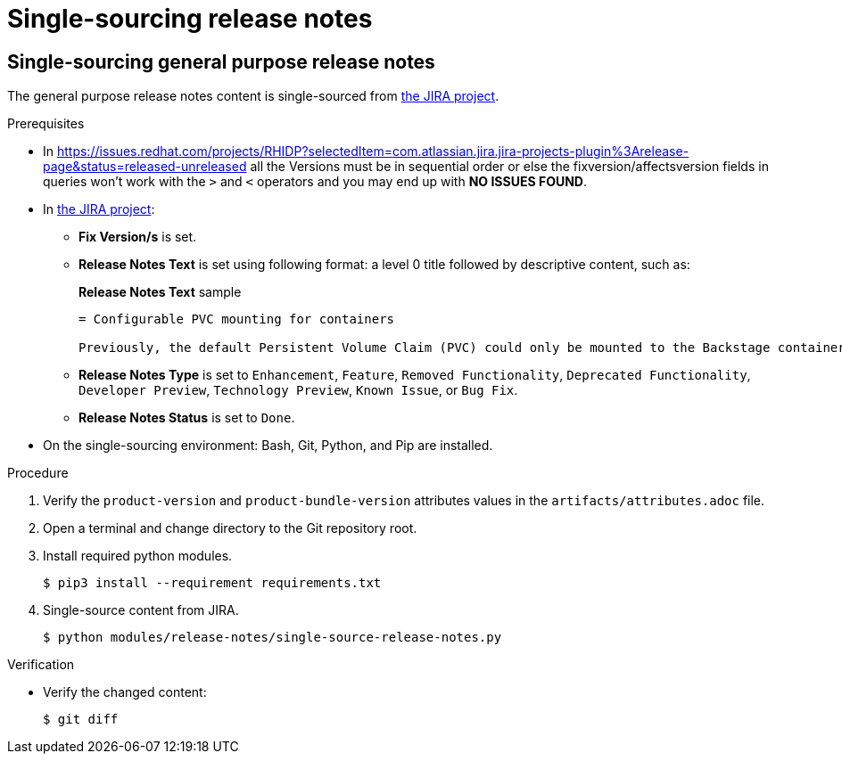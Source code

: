 :_mod-docs-content-type: ASSEMBLY

= Single-sourcing release notes

== Single-sourcing general purpose release notes

The general purpose release notes content is single-sourced from link:https://issues.redhat.com/browse/RHIDP[the JIRA project].

.Prerequisites

* In https://issues.redhat.com/projects/RHIDP?selectedItem=com.atlassian.jira.jira-projects-plugin%3Arelease-page&status=released-unreleased all the Versions must be in sequential order or else the fixversion/affectsversion fields in queries won't work with the `>` and `<` operators and you may end up with **NO ISSUES FOUND**.
+
* In link:https://issues.redhat.com/secure/Dashboard.jspa?selectPageId=12364101#SIGwKWmOqDCVBoapBCJiDqhoiKInaroYEg9j2PldSYMUcQVVVdrFHVDUxs1uBtQolXVZgDTdZwjXSCNOA1u11Xeog9Xjb100DUNCh2jwi0TVgzWteeg2FC1TmbT1TUrftGiFHa2CjQtp2TX1DnIGgGCIgEKI+iQfrUlV2AvkJQA[the JIRA project]:
** *Fix Version/s* is set.
** *Release Notes Text* is set using following format: a level 0 title followed by descriptive content, such as:
+
.*Release Notes Text* sample
----
= Configurable PVC mounting for containers

Previously, the default Persistent Volume Claim (PVC) could only be mounted to the Backstage container. With this update, you can now configure which container(s) the PVC should be mounted to, providing greater flexibility in storage management.
----
** *Release Notes Type* is set to `Enhancement`, `Feature`, `Removed Functionality`, `Deprecated Functionality`, `Developer Preview`, `Technology Preview`, `Known Issue`, or `Bug Fix`.
** *Release Notes Status* is set to `Done`.

* On the single-sourcing environment: Bash, Git, Python, and Pip are installed.

.Procedure
. Verify the `product-version` and `product-bundle-version` attributes values in the `artifacts/attributes.adoc` file.

. Open a terminal and change directory to the Git repository root.

. Install required python modules.
+
----
$ pip3 install --requirement requirements.txt
----

. Single-source content from JIRA.
+
----
$ python modules/release-notes/single-source-release-notes.py
----

.Verification
* Verify the changed content:
+
----
$ git diff
----

